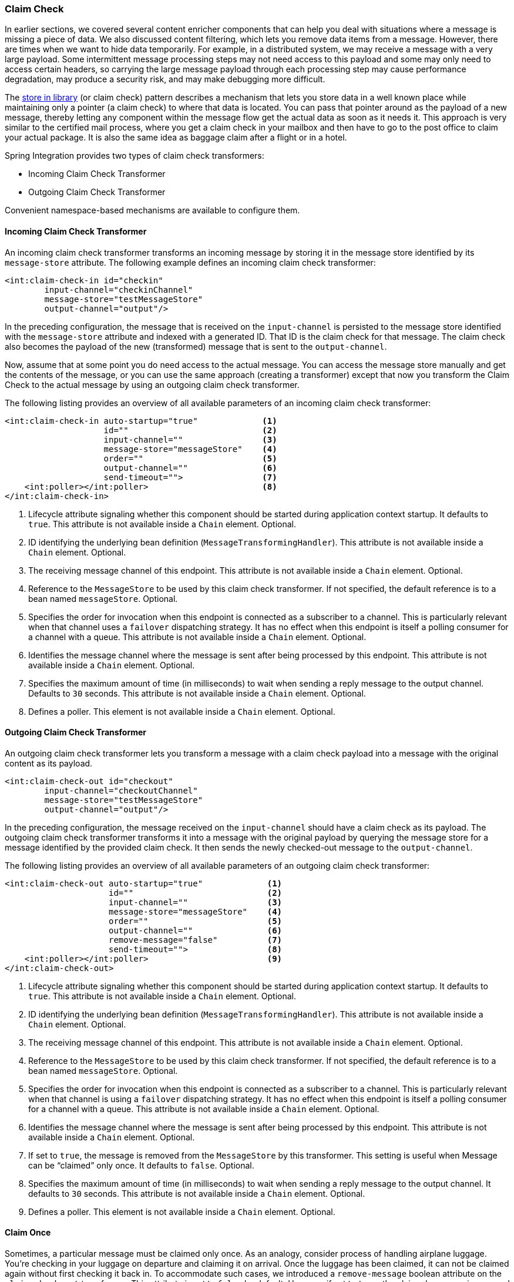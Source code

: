 [[claim-check]]
=== Claim Check

In earlier sections, we covered several content enricher components that can help you deal with situations where a message is missing a piece of data.
We also discussed content filtering, which lets you remove data items from a message.
However, there are times when we want to hide data temporarily.
For example, in a distributed system, we may receive a message with a very large payload.
Some intermittent message processing steps may not need access to this payload and some may only need to access certain headers, so carrying the large message payload through each processing step may cause performance degradation, may produce a security risk, and may make debugging more difficult.

The https://www.enterpriseintegrationpatterns.com/StoreInLibrary.html[store in library] (or claim check) pattern describes a mechanism that lets you store data in a well known place while maintaining only a pointer (a claim check) to where that data is located.
You can pass that pointer around as the payload of a new message, thereby letting any component within the message flow get the actual data as soon as it needs it.
This approach is very similar to the certified mail process, where you get a claim check in your mailbox and then have to go to the post office to claim your actual package.
It is also the same idea as baggage claim after a flight or in a hotel.

Spring Integration provides two types of claim check transformers:

* Incoming Claim Check Transformer
* Outgoing Claim Check Transformer

Convenient namespace-based mechanisms are available to configure them.

[[claim-check-in]]
==== Incoming Claim Check Transformer

An incoming claim check transformer transforms an incoming message by storing it in the message store identified by its `message-store` attribute.
The following example defines an incoming claim check transformer:

====
[source,xml]
----
<int:claim-check-in id="checkin"
        input-channel="checkinChannel"
        message-store="testMessageStore"
        output-channel="output"/>
----
====

In the preceding configuration, the message that is received on the `input-channel` is persisted to the message store identified with the `message-store` attribute and indexed with a generated ID.
That ID is the claim check for that message.
The claim check also becomes the payload of the new (transformed) message that is sent to the `output-channel`.

Now, assume that at some point you do need access to the actual message.
You can access the message store manually and get the contents of the message, or you can use the same approach (creating a transformer) except that now you transform the Claim Check to the actual message by using an outgoing claim check transformer.

The following listing provides an overview of all available parameters of an incoming claim check transformer:

====
[source,xml]
----
<int:claim-check-in auto-startup="true"             <1>
                    id=""                           <2>
                    input-channel=""                <3>
                    message-store="messageStore"    <4>
                    order=""                        <5>
                    output-channel=""               <6>
                    send-timeout="">                <7>
    <int:poller></int:poller>                       <8>
</int:claim-check-in>
----

<1> Lifecycle attribute signaling whether this component should be started during application context startup.
It defaults to `true`.
This attribute is not available inside a `Chain` element.
Optional.
<2> ID identifying the underlying bean definition (`MessageTransformingHandler`).
This attribute is not available inside a `Chain` element.
Optional.
<3> The receiving message channel of this endpoint.
This attribute is not available inside a `Chain` element.
Optional.
<4> Reference to the `MessageStore` to be used by this claim check transformer.
If not specified, the default reference is to a bean named `messageStore`.
Optional.
<5> Specifies the order for invocation when this endpoint is connected as a subscriber to a channel.
This is particularly relevant when that channel uses a `failover` dispatching strategy.
It has no effect when this endpoint is itself a polling consumer for a channel with a queue.
This attribute is not available inside a `Chain` element.
Optional.
<6> Identifies the message channel where the message is sent after being processed by this endpoint.
This attribute is not available inside a `Chain` element.
Optional.
<7> Specifies the maximum amount of time (in milliseconds) to wait when sending a reply message to the output channel.
Defaults to `30` seconds.
This attribute is not available inside a `Chain` element.
Optional.
<8> Defines a poller.
This element is not available inside a `Chain` element.
Optional.
====

[[claim-check-out]]
==== Outgoing Claim Check Transformer

An outgoing claim check transformer lets you transform a message with a claim check payload into a message with the original content as its payload.

====
[source,xml]
----
<int:claim-check-out id="checkout"
        input-channel="checkoutChannel"
        message-store="testMessageStore"
        output-channel="output"/>
----
====

In the preceding configuration, the message received on the `input-channel` should have a claim check as its payload.
The outgoing claim check transformer transforms it into a message with the original payload by querying the message store for a message identified by the provided claim check.
It then sends the newly checked-out message to the `output-channel`.

The following listing provides an overview of all available parameters of an outgoing claim check transformer:

====
[source,xml]
----
<int:claim-check-out auto-startup="true"             <1>
                     id=""                           <2>
                     input-channel=""                <3>
                     message-store="messageStore"    <4>
                     order=""                        <5>
                     output-channel=""               <6>
                     remove-message="false"          <7>
                     send-timeout="">                <8>
    <int:poller></int:poller>                        <9>
</int:claim-check-out>
----

<1> Lifecycle attribute signaling whether this component should be started during application context startup.
It defaults to `true`.
This attribute is not available inside a `Chain` element.
Optional.
<2> ID identifying the underlying bean definition (`MessageTransformingHandler`).
This attribute is not available inside a `Chain` element.
Optional.
<3> The receiving message channel of this endpoint.
This attribute is not available inside a `Chain` element.
Optional.
<4> Reference to the `MessageStore` to be used by this claim check transformer.
If not specified, the default reference is to a bean named `messageStore`.
Optional.
<5> Specifies the order for invocation when this endpoint is connected as a subscriber to a channel.
This is particularly relevant when that channel is using a `failover` dispatching strategy.
It has no effect when this endpoint is itself a polling consumer for a channel with a queue.
This attribute is not available inside a `Chain` element.
Optional.
<6> Identifies the message channel where the message is sent after being processed by this endpoint.
This attribute is not available inside a `Chain` element.
Optional.
<7> If set to `true`, the message is removed from the `MessageStore` by this transformer.
This setting is useful when Message can be "`claimed`" only once.
It defaults to `false`.
Optional.
<8> Specifies the maximum amount of time (in milliseconds) to wait when sending a reply message to the output channel.
It defaults to `30` seconds.
This attribute is not available inside a `Chain` element.
Optional.
<9> Defines a poller.
This element is not available inside a `Chain` element.
Optional.
====

[[claim-once]]
==== Claim Once

Sometimes, a particular message must be claimed only once.
As an analogy, consider process of handling airplane luggage.
You're checking in your luggage on departure and claiming it on arrival.
Once the luggage has been claimed, it can not be claimed again without first checking it back in.
To accommodate such cases, we introduced a `remove-message` boolean attribute on the `claim-check-out` transformer.
This attribute is set to `false` by default.
However, if set to `true`, the claimed message is removed from the `MessageStore` so that it cannot be claimed again.

This feature has an impact in terms of storage space, especially in the case of the in-memory `Map`-based `SimpleMessageStore`, where failing to remove messages could ultimately lead to an `OutOfMemoryException`.
Therefore, if you do not expect multiple claims to be made, we recommend that you set the `remove-message` attribute's value to `true`.
The following example show how to use the `remove-message` attribute:

====
[source,xml]
----
<int:claim-check-out id="checkout"
        input-channel="checkoutChannel"
        message-store="testMessageStore"
        output-channel="output"
        remove-message="true"/>
----
====

[[a-word-on-message-store]]
==== A Word on Message Store

Although we rarely care about the details of the claim checks (as long as they work), you should know that the current implementation of the actual claim check (the pointer) in Spring Integration uses a UUID to ensure uniqueness.

`org.springframework.integration.store.MessageStore` is a strategy interface for storing and retrieving messages.
Spring Integration provides two convenient implementations of it:

* `SimpleMessageStore`: An in-memory, `Map`-based implementation (the default, good for testing)
* `JdbcMessageStore`: An implementation that uses a relational database over JDBC
